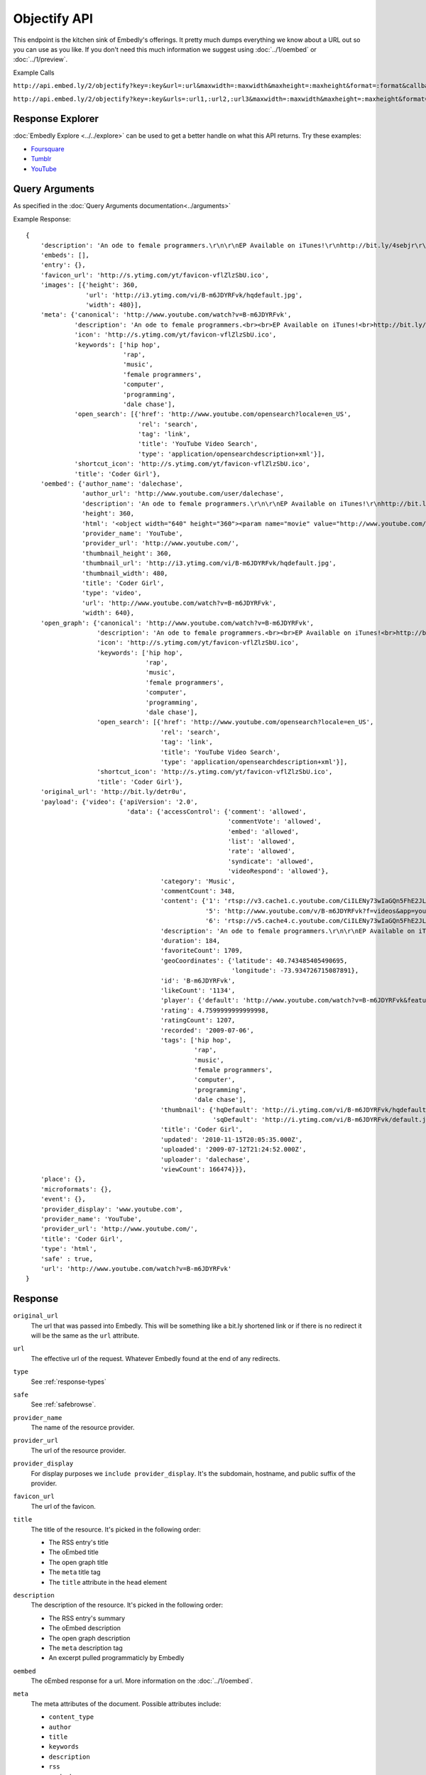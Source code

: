 Objectify API
=============

This endpoint is the kitchen sink of Embedly's offerings. It pretty much dumps
everything we know about a URL out so you can use as you like. If you don't
need this much information we suggest using :doc:`../1/oembed` or
:doc:`../1/preview`.

Example Calls

``http://api.embed.ly/2/objectify?key=:key&url=:url&maxwidth=:maxwidth&maxheight=:maxheight&format=:format&callback=:callback``

``http://api.embed.ly/2/objectify?key=:key&urls=:url1,:url2,:url3&maxwidth=:maxwidth&maxheight=:maxheight&format=:format&callback=:callback``

Response Explorer
-----------------
:doc:`Embedly Explore <../../explore>` can be used to get a better handle on
what this API returns. Try these examples:

* `Foursquare <http://embed.ly/docs/explore/objectify/?url=http://foursquare.com/venue/49547>`_
* `Tumblr <http://embed.ly/docs/explore/objectify/?url=http://doctorswithoutborders.tumblr.com/post/820310165/tune-in-tonight-starved-for-attention-on-pbs-need-to>`_
* `YouTube <http://embed.ly/docs/explore/objectify/?url=http://www.youtube.com/watch%3Fv%3D-oElH6M_5i4>`_

Query Arguments
----------------
As specified in the :doc:`Query Arguments documentation<../arguments>`

Example Response::

    {
        'description': 'An ode to female programmers.\r\n\r\nEP Available on iTunes!\r\nhttp://bit.ly/4sebjr\r\nFind more great music @ http://dalechase.com  http://twitter.com/daleochase\r\nSong lyrics here: http://bit.ly/7eOilA',
        'embeds': [],
        'entry': {},
        'favicon_url': 'http://s.ytimg.com/yt/favicon-vflZlzSbU.ico',
        'images': [{'height': 360,
                    'url': 'http://i3.ytimg.com/vi/B-m6JDYRFvk/hqdefault.jpg',
                    'width': 480}],
        'meta': {'canonical': 'http://www.youtube.com/watch?v=B-m6JDYRFvk',
                 'description': 'An ode to female programmers.<br><br>EP Available on iTunes!<br>http://bit.ly/4sebjr<br>Find more great music @ http://dalechase.com  http://twitter.com/daleochase<br>Song lyric...',
                 'icon': 'http://s.ytimg.com/yt/favicon-vflZlzSbU.ico',
                 'keywords': ['hip hop',
                              'rap',
                              'music',
                              'female programmers',
                              'computer',
                              'programming',
                              'dale chase'],
                 'open_search': [{'href': 'http://www.youtube.com/opensearch?locale=en_US',
                                  'rel': 'search',
                                  'tag': 'link',
                                  'title': 'YouTube Video Search',
                                  'type': 'application/opensearchdescription+xml'}],
                 'shortcut_icon': 'http://s.ytimg.com/yt/favicon-vflZlzSbU.ico',
                 'title': 'Coder Girl'},
        'oembed': {'author_name': 'dalechase',
                   'author_url': 'http://www.youtube.com/user/dalechase',
                   'description': 'An ode to female programmers.\r\n\r\nEP Available on iTunes!\r\nhttp://bit.ly/4sebjr\r\nFind more great music @ http://dalechase.com  http://twitter.com/daleochase\r\nSong lyrics here: http://bit.ly/7eOilA',
                   'height': 360,
                   'html': '<object width="640" height="360"><param name="movie" value="http://www.youtube.com/v/B-m6JDYRFvk?fs=1"><param name="allowFullScreen" value="true"><param name="allowscriptaccess" value="always"><embed src="http://www.youtube.com/v/B-m6JDYRFvk?fs=1" type="application/x-shockwave-flash" width="640" height="360" allowscriptaccess="always" allowfullscreen="true"></embed></object>',
                   'provider_name': 'YouTube',
                   'provider_url': 'http://www.youtube.com/',
                   'thumbnail_height': 360,
                   'thumbnail_url': 'http://i3.ytimg.com/vi/B-m6JDYRFvk/hqdefault.jpg',
                   'thumbnail_width': 480,
                   'title': 'Coder Girl',
                   'type': 'video',
                   'url': 'http://www.youtube.com/watch?v=B-m6JDYRFvk',
                   'width': 640},
        'open_graph': {'canonical': 'http://www.youtube.com/watch?v=B-m6JDYRFvk',
                       'description': 'An ode to female programmers.<br><br>EP Available on iTunes!<br>http://bit.ly/4sebjr<br>Find more great music @ http://dalechase.com  http://twitter.com/daleochase<br>Song lyric...',
                       'icon': 'http://s.ytimg.com/yt/favicon-vflZlzSbU.ico',
                       'keywords': ['hip hop',
                                    'rap',
                                    'music',
                                    'female programmers',
                                    'computer',
                                    'programming',
                                    'dale chase'],
                       'open_search': [{'href': 'http://www.youtube.com/opensearch?locale=en_US',
                                        'rel': 'search',
                                        'tag': 'link',
                                        'title': 'YouTube Video Search',
                                        'type': 'application/opensearchdescription+xml'}],
                       'shortcut_icon': 'http://s.ytimg.com/yt/favicon-vflZlzSbU.ico',
                       'title': 'Coder Girl'},
        'original_url': 'http://bit.ly/detr0u',
        'payload': {'video': {'apiVersion': '2.0',
                               'data': {'accessControl': {'comment': 'allowed',
                                                          'commentVote': 'allowed',
                                                          'embed': 'allowed',
                                                          'list': 'allowed',
                                                          'rate': 'allowed',
                                                          'syndicate': 'allowed',
                                                          'videoRespond': 'allowed'},
                                        'category': 'Music',
                                        'commentCount': 348,
                                        'content': {'1': 'rtsp://v3.cache1.c.youtube.com/CiILENy73wIaGQn5FhE2JLrpBxMYDSANFEgGUgZ2aWRlb3MM/0/0/0/video.3gp',
                                                    '5': 'http://www.youtube.com/v/B-m6JDYRFvk?f=videos&app=youtube_gdata',
                                                    '6': 'rtsp://v5.cache4.c.youtube.com/CiILENy73wIaGQn5FhE2JLrpBxMYESARFEgGUgZ2aWRlb3MM/0/0/0/video.3gp'},
                                        'description': 'An ode to female programmers.\r\n\r\nEP Available on iTunes!\r\nhttp://bit.ly/4sebjr\r\nFind more great music @ http://dalechase.com  http://twitter.com/daleochase\r\nSong lyrics here: http://bit.ly/7eOilA',
                                        'duration': 184,
                                        'favoriteCount': 1709,
                                        'geoCoordinates': {'latitude': 40.743485405490695,
                                                           'longitude': -73.934726715087891},
                                        'id': 'B-m6JDYRFvk',
                                        'likeCount': '1134',
                                        'player': {'default': 'http://www.youtube.com/watch?v=B-m6JDYRFvk&feature=youtube_gdata_player'},
                                        'rating': 4.7599999999999998,
                                        'ratingCount': 1207,
                                        'recorded': '2009-07-06',
                                        'tags': ['hip hop',
                                                 'rap',
                                                 'music',
                                                 'female programmers',
                                                 'computer',
                                                 'programming',
                                                 'dale chase'],
                                        'thumbnail': {'hqDefault': 'http://i.ytimg.com/vi/B-m6JDYRFvk/hqdefault.jpg',
                                                      'sqDefault': 'http://i.ytimg.com/vi/B-m6JDYRFvk/default.jpg'},
                                        'title': 'Coder Girl',
                                        'updated': '2010-11-15T20:05:35.000Z',
                                        'uploaded': '2009-07-12T21:24:52.000Z',
                                        'uploader': 'dalechase',
                                        'viewCount': 166474}}},
        'place': {},
        'microformats': {},
        'event': {},
        'provider_display': 'www.youtube.com',
        'provider_name': 'YouTube',
        'provider_url': 'http://www.youtube.com/',
        'title': 'Coder Girl',
        'type': 'html',
        'safe' : true,
        'url': 'http://www.youtube.com/watch?v=B-m6JDYRFvk'
    }



Response
--------
``original_url``
    The url that was passed into Embedly. This will be something like a bit.ly
    shortened link or if there is no redirect it will be the same as the
    ``url`` attribute.

``url``
    The effective url of the request. Whatever Embedly found at the end of any
    redirects.

``type``
    See :ref:`response-types` 

``safe``
    See :ref:`safebrowse`.

``provider_name``
    The name of the resource provider.

``provider_url``
    The url of the resource provider.

``provider_display``
    For display purposes we ``include provider_display``. It's the subdomain,
    hostname, and public suffix of the provider.

``favicon_url``
    The url of the favicon.

``title``
    The title of the resource. It's picked in the following order:

    * The RSS entry's title
    * The oEmbed title
    * The open graph title
    * The ``meta`` title tag
    * The ``title`` attribute in the ``head`` element

``description``
    The description of the resource. It's picked in the following order:
    
    * The RSS entry's summary
    * The oEmbed description
    * The open graph description
    * The ``meta`` description tag
    * An excerpt pulled programmaticly by Embedly

``oembed``
    The oEmbed response for a url. More information on the :doc:`../1/oembed`.
    
``meta``
    The meta attributes of the document. Possible attributes include:
    
    * ``content_type``
    * ``author``
    * ``title``
    * ``keywords``
    * ``description``
    * ``rss``
    * ``oembeds``
    * ``open_search``
    * ``shortcut_icon``
    * ``icon``
    * ``apple_touch_icon``
    * ``generator``
    * ``shortlink``
    * ``canonical``
    * ``medium``
    * ``video_src``
    * ``video_height``
    * ``video_width``
    * ``video_type``
    * ``image_src``
    * ``image_height``
    * ``image_width``
    * ``audio_src``
    * ``audio_type``
    * ``audio_title``
    * ``audio_artist``
    * ``audio_album``

``open_graph``
    The Open Graph attributes of the document. Possible attributes include:
 
    * ``title``
    * ``type``
    * ``site_name``
    * ``description``
    * ``url``
    * ``image``
    * ``image_width``
    * ``image_height``
    * ``latitude``
    * ``longitude``
    * ``street_address``
    * ``locality``
    * ``region``
    * ``postal_code``
    * ``country_name``
    * ``email``
    * ``phone_number``
    * ``fax_number``
    * ``upc``
    * ``isbn``

``entry``
    The RSS entry for the url

``images``
    A list of, at most, 5 images that Embedly found while processing the url.
    They are listed in the following order:
    
    * If the oEmbed type is ``photo`` the url of the oEmbed object
    * The ``thubnail_url`` of the oEmbed object if the oEmbed type is not
      ``photo``
    * The Open Graph ``image`` property
    * The ``meta`` ``image_src`` tag.
    
    The rest of the list is filled in by images that Embedly found within the 
    html. They are ranked by size and position on the page.

``place``
    See :ref:`place`
    
``event``
    See :ref:`event`
    
``microformats``
    See :ref:`microformats`

``embeds``
    A list of embeds that Embedly found in the document.

Error Codes
-----------

JSON Requests
^^^^^^^^^^^^^

400 Bad Request
  Required "url" parameter is missing.
    
  Either "url" or "urls" parameter is reqiured.
    
  Invalid URL format.
  
  Invalid "maxheight" parameter.
 
  Invalid "maxwidth" parameter.

401 Unauthorized
  Invalid key or oauth_consumer_key provided: <key>, contact: support@embed.ly.

  The provided key does not support this endpoint: <key>, contact: support@embed.ly.

403 Forbidden
  This service requires an embedly key parameter, contact: support@embed.ly.

404 Not Found
  URL Not Found, we will log this and determine if usable.

500 Server issues
   Embed.ly is having trouble with this url. Please try again or contact us, support@embed.ly.

501 Not Implemented
   Not implemented for format: acceptable values are ``{json}``.

503 Service Unavailable
  ``Note``: This happens if our service is down, please contact us immediately: support@embed.ly.


Objectify Examples
------------------
Some sample usages of the API.

API Example Calls
^^^^^^^^^^^^^^^^^

Foursquare Venue:

``http://api.embed.ly/2/objectify?key=:key&url=http://foursquare.com/venue/49547``

Posterous blog post:

``http://api.embed.ly/2/objectify?key=:key&url=http://sachin.posterous.com/writing-rails-code-makes-me-miss-writing-in-o``
